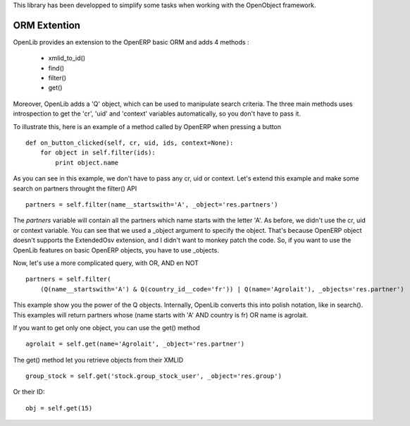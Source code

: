 This library has been developped to simplify some tasks when working with the OpenObject framework.

ORM Extention
=============

OpenLib provides an extension to the OpenERP basic ORM and adds 4 methods :

    * xmlid_to_id()
    * find()
    * filter()
    * get()

Moreover, OpenLib adds a 'Q' object, which can be used to manipulate search criteria. The three main methods uses
introspection to get the 'cr', 'uid' and 'context' variables automatically, so you don't have to pass it.

To illustrate this, here is an example of a method called by OpenERP when pressing a button ::

    def on_button_clicked(self, cr, uid, ids, context=None):
        for object in self.filter(ids):
            print object.name

As you can see in this example, we don't have to pass any cr, uid or context. Let's extend this example and make
some search on partners throught the filter() API ::

    partners = self.filter(name__startswith='A', _object='res.partners')

The *partners* variable will contain all the partners which name starts with the letter 'A'. As before, we didn't use
the cr, uid or context variable. You can see that we used a _object argument to specify the object. That's because
OpenERP object doesn't supports the ExtendedOsv extension, and I didn't want to monkey patch the code. So, if you want
to use the OpenLib features on basic OpenERP objects, you have to use _objects.

Now, let's use a more complicated query, with OR, AND en NOT ::

    partners = self.filter(
        (Q(name__startswith='A') & Q(country_id__code='fr')) | Q(name='Agrolait'), _objects='res.partner')

This example show you the power of the Q objects. Internally, OpenLib converts this into polish notation,
like in search(). This examples will return partners whose (name starts with 'A' AND country is fr) OR name is agrolait.

If you want to get only one object, you can use the get() method ::

    agrolait = self.get(name='Agrolait', _object='res.partner')

The get() method let you retrieve objects from their XMLID ::

    group_stock = self.get('stock.group_stock_user', _object='res.group')

Or their ID::

    obj = self.get(15)
